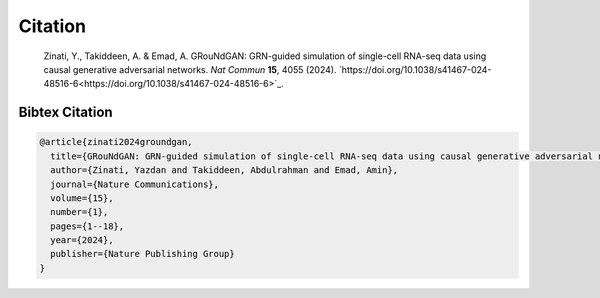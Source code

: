 Citation
================

    Zinati, Y., Takiddeen, A. & Emad, A. GRouNdGAN: GRN-guided simulation of single-cell RNA-seq data using causal generative adversarial networks. *Nat Commun* **15**, 4055 (2024). `https://doi.org/10.1038/s41467-024-48516-6<https://doi.org/10.1038/s41467-024-48516-6>`_.


Bibtex Citation
---------------

.. code:: none

    @article{zinati2024groundgan,
      title={GRouNdGAN: GRN-guided simulation of single-cell RNA-seq data using causal generative adversarial networks},
      author={Zinati, Yazdan and Takiddeen, Abdulrahman and Emad, Amin},
      journal={Nature Communications},
      volume={15},
      number={1},
      pages={1--18},
      year={2024},
      publisher={Nature Publishing Group}
    }
